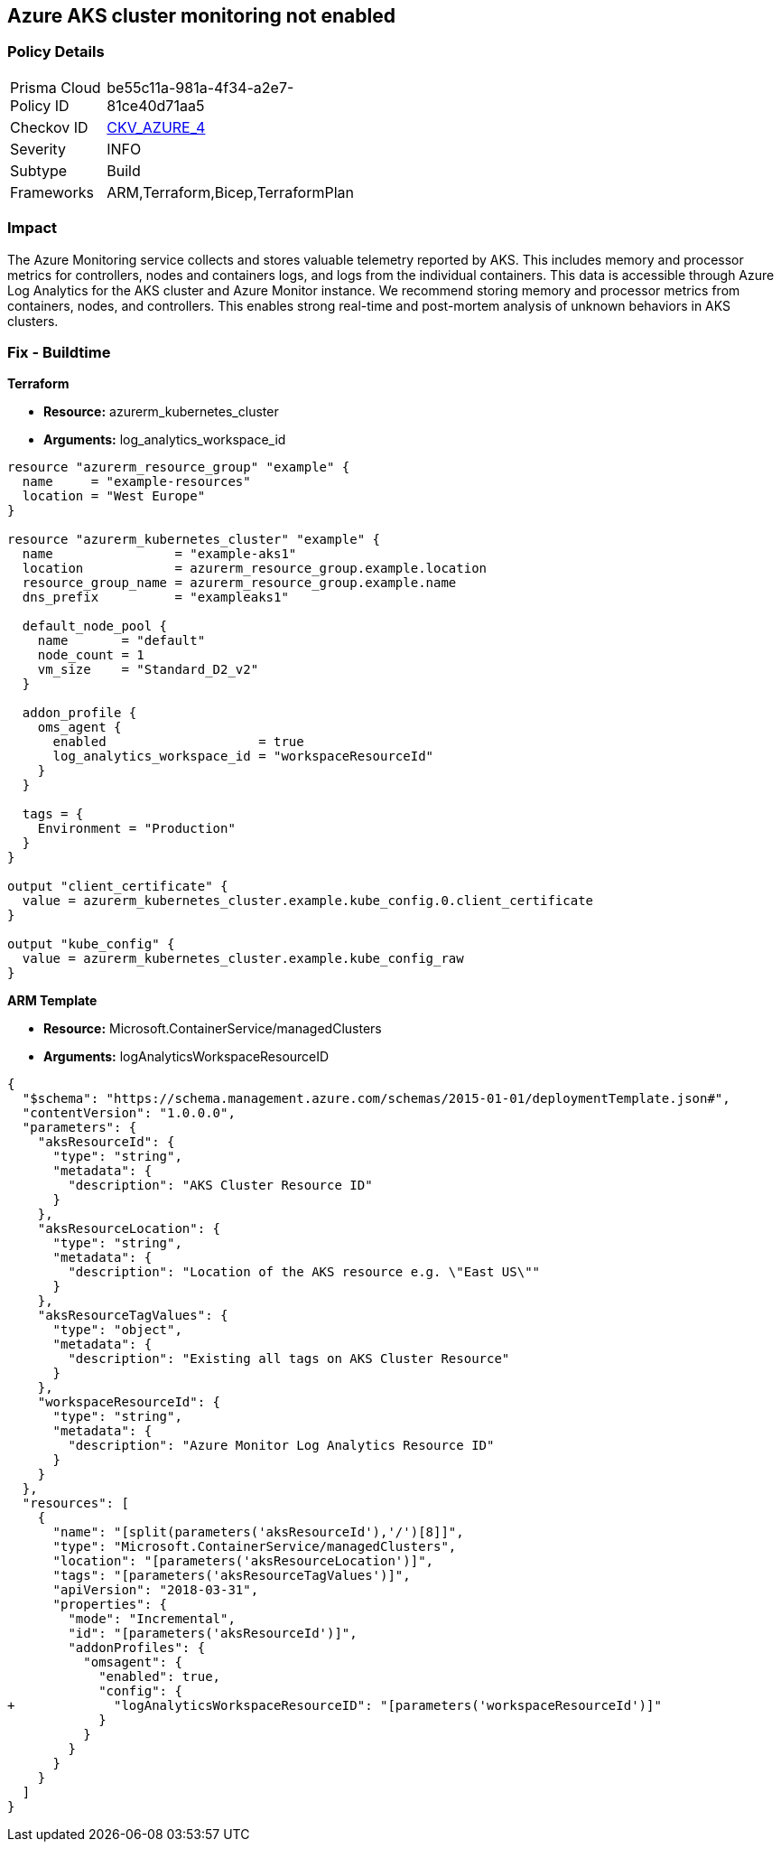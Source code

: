 == Azure AKS cluster monitoring not enabled
// Azure Kubernetes Service (AKS) cluster monitoring disabled


=== Policy Details 

[width=45%]
[cols="1,1"]
|=== 
|Prisma Cloud Policy ID 
| be55c11a-981a-4f34-a2e7-81ce40d71aa5

|Checkov ID 
| https://github.com/bridgecrewio/checkov/tree/master/checkov/arm/checks/resource/AKSLoggingEnabled.py[CKV_AZURE_4]

|Severity
|INFO

|Subtype
|Build
//, Run

|Frameworks
|ARM,Terraform,Bicep,TerraformPlan

|=== 



=== Impact
The Azure Monitoring service collects and stores valuable telemetry reported by AKS.
This includes memory and processor metrics for controllers, nodes and containers logs, and logs from the individual containers.
This data is accessible through Azure Log Analytics for the AKS cluster and Azure Monitor instance.
We recommend storing memory and processor metrics from containers, nodes, and controllers.
This enables strong real-time and post-mortem analysis of unknown behaviors in AKS clusters.
////
=== Fix - Runtime


* CLI Command* 


To enable Azure Monitor for an existing AKS cluster, use the following command:
----
az aks enable-addons
-a monitoring -n rg-weu-my-cluster -g rg-weu-my-cluster-group
--workspace-resource-id 4ab81b6f-c07d-d174-ef26-f4344bad14a
----
Use the default Log Analytics workspace:
----
az aks enable-addons
-a monitoring -n rg-weu-my-cluster -g rg-weu-my-cluster-group
----
This will take a few moments.
When complete, you can verify using the show command:
----
az aks show -n rg-weu-my-cluster -g rg-weu-my-cluster-group
----
This provides general AKS information, including the following portion for:


[source,shell]
----
{
 "addonProfiles
"addonProfiles": {
    "omsagent": {
      "config": {
        "logAnalyticsWorkspaceResourceID":
        "/subscriptions/GUID/resourcegroups/defaultresourcegroup-weu/providers
        /microsoft.operationalinsights/workspaces/defaultworkspace-GUID-weu"
      },

      "enabled": true
    }

  },
",
}
----
////
=== Fix - Buildtime


*Terraform* 


* *Resource:* azurerm_kubernetes_cluster
* *Arguments:* log_analytics_workspace_id


[source,go]
----
resource "azurerm_resource_group" "example" {
  name     = "example-resources"
  location = "West Europe"
}

resource "azurerm_kubernetes_cluster" "example" {
  name                = "example-aks1"
  location            = azurerm_resource_group.example.location
  resource_group_name = azurerm_resource_group.example.name
  dns_prefix          = "exampleaks1"

  default_node_pool {
    name       = "default"
    node_count = 1
    vm_size    = "Standard_D2_v2"
  }

  addon_profile {
    oms_agent {
      enabled                    = true
      log_analytics_workspace_id = "workspaceResourceId"
    }
  }

  tags = {
    Environment = "Production"
  }
}

output "client_certificate" {
  value = azurerm_kubernetes_cluster.example.kube_config.0.client_certificate
}

output "kube_config" {
  value = azurerm_kubernetes_cluster.example.kube_config_raw
}
----


*ARM Template* 


* *Resource:* Microsoft.ContainerService/managedClusters
* *Arguments:* logAnalyticsWorkspaceResourceID


[source,text]
----
{
  "$schema": "https://schema.management.azure.com/schemas/2015-01-01/deploymentTemplate.json#",
  "contentVersion": "1.0.0.0",
  "parameters": {
    "aksResourceId": {
      "type": "string",
      "metadata": {
        "description": "AKS Cluster Resource ID"
      }
    },
    "aksResourceLocation": {
      "type": "string",
      "metadata": {
        "description": "Location of the AKS resource e.g. \"East US\""
      }
    },
    "aksResourceTagValues": {
      "type": "object",
      "metadata": {
        "description": "Existing all tags on AKS Cluster Resource"
      }
    },
    "workspaceResourceId": {
      "type": "string",
      "metadata": {
        "description": "Azure Monitor Log Analytics Resource ID"
      }
    }
  },
  "resources": [
    {
      "name": "[split(parameters('aksResourceId'),'/')[8]]",
      "type": "Microsoft.ContainerService/managedClusters",
      "location": "[parameters('aksResourceLocation')]",
      "tags": "[parameters('aksResourceTagValues')]",
      "apiVersion": "2018-03-31",
      "properties": {
        "mode": "Incremental",
        "id": "[parameters('aksResourceId')]",
        "addonProfiles": {
          "omsagent": {
            "enabled": true,
            "config": {
+             "logAnalyticsWorkspaceResourceID": "[parameters('workspaceResourceId')]"
            }
          }
        }
      }
    }
  ]
}
----
